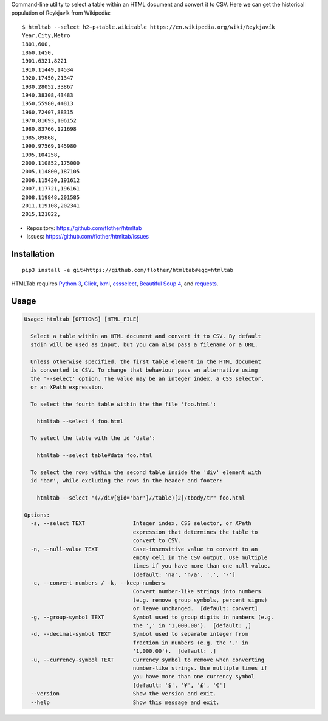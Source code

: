 Command-line utility to select a table within an HTML document and convert it
to CSV. Here we can get the historical population of Reykjavík from Wikipedia::

    $ htmltab --select h2+p+table.wikitable https://en.wikipedia.org/wiki/Reykjavík
    Year,City,Metro
    1801,600,
    1860,1450,
    1901,6321,8221
    1910,11449,14534
    1920,17450,21347
    1930,28052,33867
    1940,38308,43483
    1950,55980,44813
    1960,72407,88315
    1970,81693,106152
    1980,83766,121698
    1985,89868,
    1990,97569,145980
    1995,104258,
    2000,110852,175000
    2005,114800,187105
    2006,115420,191612
    2007,117721,196161
    2008,119848,201585
    2011,119108,202341
    2015,121822,

* Repository: https://github.com/flother/htmltab
* Issues: https://github.com/flother/htmltab/issues

Installation
------------

::

    pip3 install -e git+https://github.com/flother/htmltab#egg=htmltab

HTMLTab requires `Python 3`_, Click_, lxml_, cssselect_, `Beautiful Soup 4`_,
and requests_.

Usage
-----

.. code-block:: text

  Usage: htmltab [OPTIONS] [HTML_FILE]

    Select a table within an HTML document and convert it to CSV. By default
    stdin will be used as input, but you can also pass a filename or a URL.

    Unless otherwise specified, the first table element in the HTML document
    is converted to CSV. To change that behaviour pass an alternative using
    the '--select' option. The value may be an integer index, a CSS selector,
    or an XPath expression.

    To select the fourth table within the the file 'foo.html':

      htmltab --select 4 foo.html

    To select the table with the id 'data':

      htmltab --select table#data foo.html

    To select the rows within the second table inside the 'div' element with
    id 'bar', while excluding the rows in the header and footer:

      htmltab --select "(//div[@id='bar']//table)[2]/tbody/tr" foo.html

  Options:
    -s, --select TEXT               Integer index, CSS selector, or XPath
                                    expression that determines the table to
                                    convert to CSV.
    -n, --null-value TEXT           Case-insensitive value to convert to an
                                    empty cell in the CSV output. Use multiple
                                    times if you have more than one null value.
                                    [default: 'na', 'n/a', '.', '-']
    -c, --convert-numbers / -k, --keep-numbers
                                    Convert number-like strings into numbers
                                    (e.g. remove group symbols, percent signs)
                                    or leave unchanged.  [default: convert]
    -g, --group-symbol TEXT         Symbol used to group digits in numbers (e.g.
                                    the ',' in '1,000.00').  [default: ,]
    -d, --decimal-symbol TEXT       Symbol used to separate integer from
                                    fraction in numbers (e.g. the '.' in
                                    '1,000.00').  [default: .]
    -u, --currency-symbol TEXT      Currency symbol to remove when converting
                                    number-like strings. Use multiple times if
                                    you have more than one currency symbol
                                    [default: '$', '¥', '£', '€']
    --version                       Show the version and exit.
    --help                          Show this message and exit.


.. _Python 3: https://docs.python.org/3/
.. _Click: http://click.pocoo.org/6/
.. _lxml: http://lxml.de
.. _cssselect: https://pythonhosted.org/cssselect/
.. _Beautiful Soup 4: https://www.crummy.com/software/BeautifulSoup/
.. _requests: http://python-requests.org/
